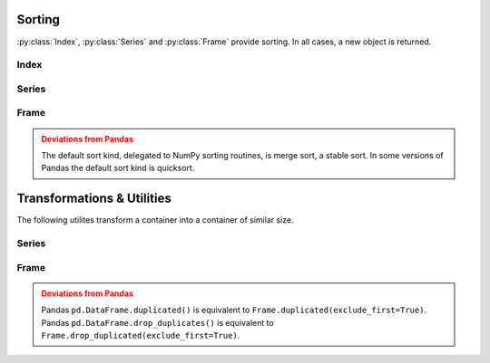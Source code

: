 
Sorting
===============================

:py:class:`Index`, :py:class:`Series` and :py:class:`Frame` provide sorting. In all cases, a new object is returned.

Index
---------

.. automethod:: static_frame.Index.sort


Series
---------

.. automethod:: static_frame.Series.sort_index

.. automethod:: static_frame.Series.sort_values


Frame
---------

.. automethod:: static_frame.Frame.sort_index

.. automethod:: static_frame.Frame.sort_columns

.. automethod:: static_frame.Frame.sort_values


.. admonition:: Deviations from Pandas
    :class: Warning

    The default sort kind, delegated to NumPy sorting routines, is merge sort, a stable sort. In some versions of Pandas the default sort kind is quicksort.






Transformations & Utilities
=============================================

The following utilites transform a container into a container of similar size.


Series
---------

.. automethod:: static_frame.Series.isin

.. automethod:: static_frame.Series.transpose

.. automethod:: static_frame.Series.unique

.. automethod:: static_frame.Series.duplicated

.. automethod:: static_frame.Series.drop_duplicated


Frame
---------

.. automethod:: static_frame.Frame.isin

.. automethod:: static_frame.Frame.transpose

.. automethod:: static_frame.Frame.unique

.. automethod:: static_frame.Frame.duplicated

.. automethod:: static_frame.Frame.drop_duplicated

.. automethod:: static_frame.Frame.set_index

.. automethod:: static_frame.Frame.head

.. automethod:: static_frame.Frame.tail


.. admonition:: Deviations from Pandas
    :class: Warning

    Pandas ``pd.DataFrame.duplicated()`` is equivalent to ``Frame.duplicated(exclude_first=True)``. Pandas ``pd.DataFrame.drop_duplicates()`` is equivalent to ``Frame.drop_duplicated(exclude_first=True)``.


